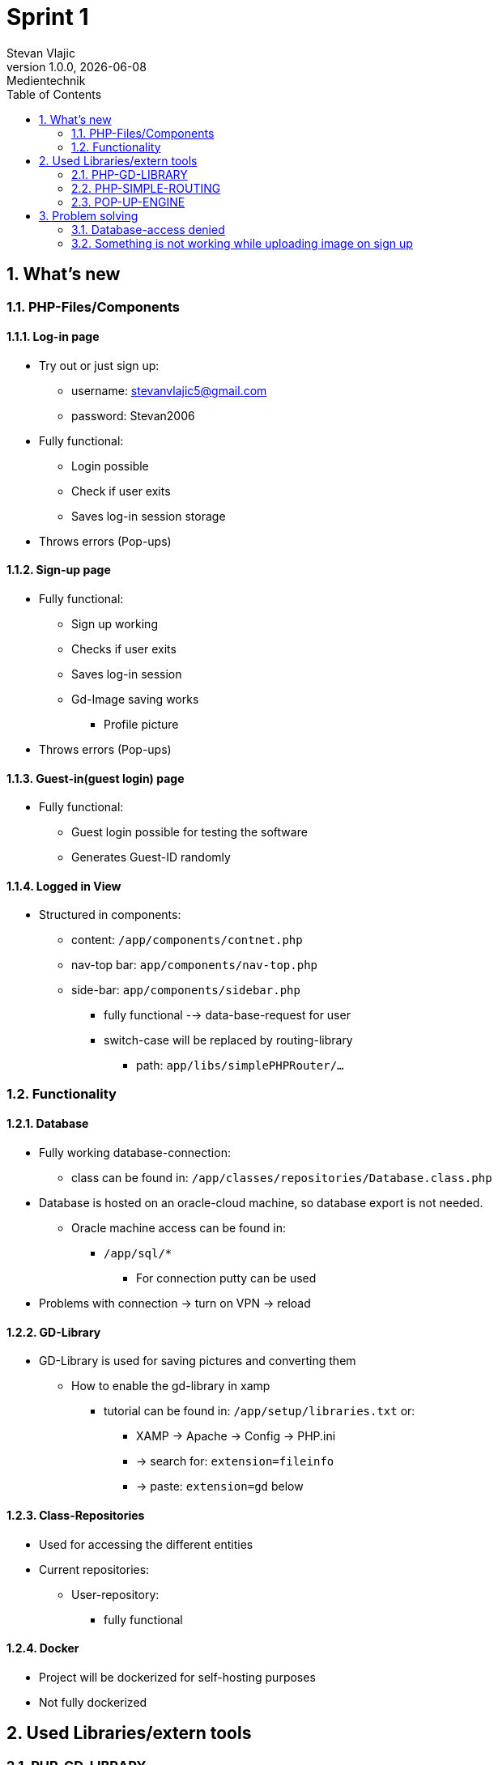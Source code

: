 = Sprint 1
Stevan Vlajic
1.0.0, {docdate}: Medientechnik
//:toc-placement!:  // prevents the generation of the doc at this position, so it can be printed afterwards
:sourcedir: ../src/main/java
:icons: font
:sectnums:    // Nummerierung der Überschriften / section numbering
:toc: left
:experimental:


== What's new
=== PHP-Files/Components
==== Log-in page
* Try out or just sign up:
** username: stevanvlajic5@gmail.com
** password: Stevan2006

* Fully functional:
** Login possible
** Check if user exits
** Saves log-in session storage
* Throws errors (Pop-ups)

==== Sign-up page
* Fully functional:
** Sign up working
** Checks if user exits
** Saves log-in session
** Gd-Image saving works
*** Profile picture
* Throws errors (Pop-ups)


==== Guest-in(guest login) page
* Fully functional:
** Guest login possible for testing the software
** Generates Guest-ID randomly

==== Logged in View
* Structured in components:
** content: `/app/components/contnet.php`
** nav-top bar: `app/components/nav-top.php`
** side-bar: `app/components/sidebar.php`
*** fully functional --> data-base-request for user
*** switch-case will be replaced by routing-library
**** path: `app/libs/simplePHPRouter/...`

=== Functionality
==== Database
* Fully working database-connection:
** class can be found in: `/app/classes/repositories/Database.class.php`

* Database is hosted on an oracle-cloud machine, so database export is not needed.
** Oracle machine access can be found in:
*** `/app/sql/*`
**** For connection putty can be used

* Problems with connection -> turn on VPN -> reload

==== GD-Library
* GD-Library is used for saving pictures and converting them
** How to enable the gd-library in xamp
*** tutorial can be found in: `/app/setup/libraries.txt` or:
****  XAMP -> Apache -> Config -> PHP.ini
**** -> search for: `extension=fileinfo`
**** -> paste: `extension=gd` below

==== Class-Repositories
* Used for accessing the different entities
* Current repositories:
** User-repository:
*** fully functional

==== Docker
* Project will be dockerized for self-hosting purposes
* Not fully dockerized

== Used Libraries/extern tools
=== PHP-GD-LIBRARY
* Local php library
* Used for:
** image-saving
** image-manipulation
*** compression
*** resizing
*** ...

=== PHP-SIMPLE-ROUTING
* `https://github.com/steampixel/simplePHPRouter.git`
* Used for routing
** Long switch-case statements are not necessary

=== POP-UP-ENGINE
* `https://github.com/elYanuki/PopupEngine.git`
* Used for generating:
* POP-ups
* Modals
* ...

== Problem solving

=== Database-access denied
* Use VPN

=== Something is not working while uploading image on sign up
* Follow the tutorial in `/app/setup/libraries.txt`
* Or follow the local-tutorial in this file under: `1.2.2. GD-Library`
